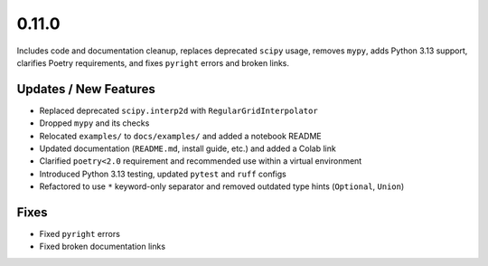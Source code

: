 0.11.0
======

Includes code and documentation cleanup, replaces deprecated ``scipy`` usage,
removes ``mypy``, adds Python 3.13 support, clarifies Poetry requirements,
and fixes ``pyright`` errors and broken links.

Updates / New Features
----------------------

* Replaced deprecated ``scipy.interp2d`` with ``RegularGridInterpolator``

* Dropped ``mypy`` and its checks

* Relocated ``examples/`` to ``docs/examples/`` and added a notebook README

* Updated documentation (``README.md``, install guide, etc.) and added a Colab link

* Clarified ``poetry<2.0`` requirement and recommended use within a virtual environment

* Introduced Python 3.13 testing, updated ``pytest`` and ``ruff`` configs

* Refactored to use ``*`` keyword-only separator and removed outdated type
  hints (``Optional``, ``Union``)

Fixes
-----

* Fixed ``pyright`` errors

* Fixed broken documentation links
